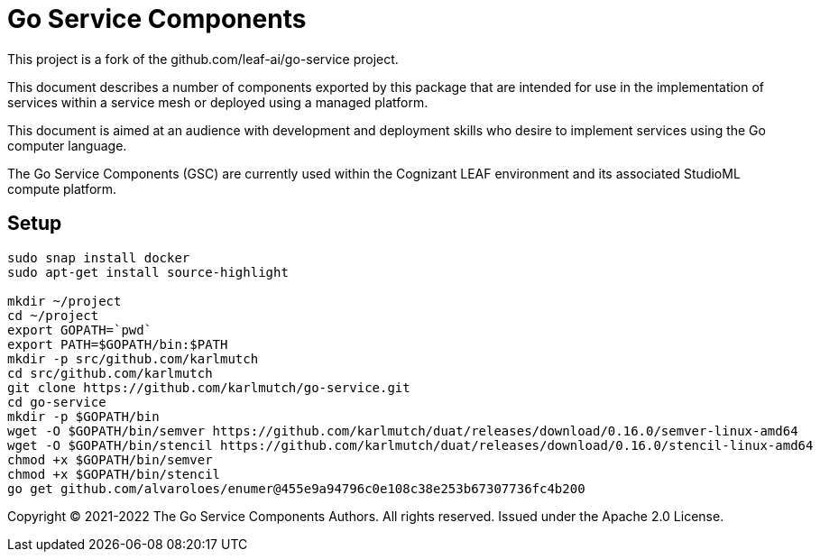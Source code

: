 = Go Service Components
ifdef::env-github[]
:imagesdir:
https://raw.githubusercontent.com/karlmutch/go-service/main/docs/artwork
:tip-caption: :bulb:
:note-caption: :information_source:
:important-caption: :heavy_exclamation_mark:
:caution-caption: :fire:
:warning-caption: :warning:
endif::[]
ifndef::env-github[]
:imagesdir: ./
endif::[]

:Revision: 0.0.4

:source-highlighter: coderay
:source-language: sh

:toc:
:toc-placement!:

This project is a fork of the github.com/leaf-ai/go-service project.

This document describes a number of components exported by this package that are intended for use in the implementation of services within a service mesh or deployed using a managed platform.

This document is aimed at an audience with development and deployment skills who desire to implement services using the Go computer language.

The Go Service Components (GSC) are currently used within the Cognizant LEAF environment and its associated StudioML compute platform.

toc::[]

== Setup

[source]
----
sudo snap install docker
sudo apt-get install source-highlight

mkdir ~/project
cd ~/project
export GOPATH=`pwd`
export PATH=$GOPATH/bin:$PATH
mkdir -p src/github.com/karlmutch
cd src/github.com/karlmutch
git clone https://github.com/karlmutch/go-service.git
cd go-service
mkdir -p $GOPATH/bin
wget -O $GOPATH/bin/semver https://github.com/karlmutch/duat/releases/download/0.16.0/semver-linux-amd64
wget -O $GOPATH/bin/stencil https://github.com/karlmutch/duat/releases/download/0.16.0/stencil-linux-amd64
chmod +x $GOPATH/bin/semver
chmod +x $GOPATH/bin/stencil
go get github.com/alvaroloes/enumer@455e9a94796c0e108c38e253b67307736fc4b200
----

Copyright © 2021-2022 The Go Service Components Authors. All rights reserved. Issued under the Apache 2.0 License.
